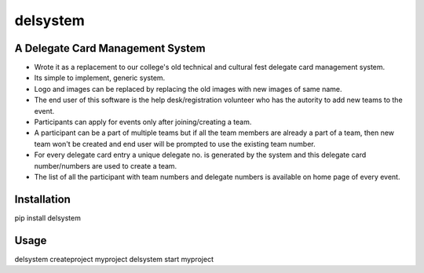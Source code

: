 =========
delsystem
=========
---------------------------------
A Delegate Card Management System
---------------------------------
* Wrote it as a replacement to our college's old technical and cultural fest delegate card management system.
* Its simple to implement, generic system.
* Logo and images can be replaced by replacing the old images with new images of same name.
* The end user of this software is the help desk/registration volunteer who has the autority to add new teams to the event.
* Participants can apply for events only after joining/creating a team.
* A participant can be a part of multiple teams but if all the team members are already a part of a team, then new team won't be created and end user will be prompted to use the existing team number.
* For every delegate card entry a unique delegate no. is generated by the system and this delegate card number/numbers are used to create a team.
* The list of all the participant with team numbers and delegate numbers is available on home page of every event.

------------
Installation
------------
pip install delsystem

-------------
Usage
-------------
delsystem createproject myproject
delsystem start myproject
